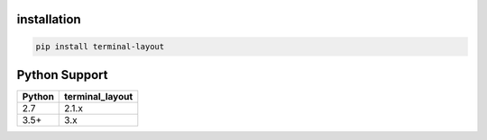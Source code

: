 installation
============

.. code-block:: bash

    pip install terminal-layout


Python Support
===================

====== ===============
Python terminal_layout
====== ===============
2.7    2.1.x
3.5+   3.x
====== ===============